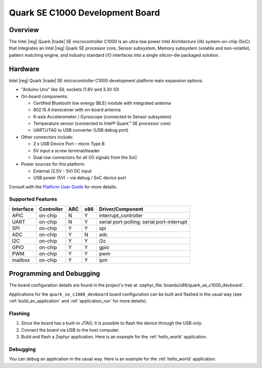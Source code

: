 .. _quark_se_c1000_devboard:

Quark SE C1000 Development Board
################################

Overview
********

The Intel |reg| Quark |trade| SE microcontroller C1000 is an ultra-low power
Intel Architecture (IA) system-on-chip (SoC) that integrates an Intel |reg|
Quark SE processor core, Sensor subsystem, Memory subsystem (volatile and
non-volatile), pattern matching engine, and industry standard I/O interfaces
into a single silicon-die packaged solution.

Hardware
********

Intel |reg| Quark |trade| SE microcontroller C1000 development platform main expansion
options:

- "Arduino Uno" like SIL sockets (1.8V and 3.3V IO)
- On-board components:

  - Certified Bluetooth low energy (BLE) module with integrated antenna
  - 802.15.4 transceiver with on-board antenna
  - 6-axis Accelerometer / Gyroscope (connected to Sensor subsystem)
  - Temperature sensor (connected to Intel® Quark™ SE processor core)
  - UART/JTAG to USB converter (USB debug port)
- Other connectors include:

  - 2 x USB Device Port – micro Type B
  - 5V input a screw terminal/header
  - Dual row connectors for all I/O signals from the SoC

- Power sources for this platform:

  - External (2.5V - 5V) DC input
  - USB power (5V) – via debug / SoC device port


Consult with the `Platform User Guide`_ for more details.

Supported Features
===================


+-----------+------------+-----+-----+-----------------------+
| Interface | Controller | ARC | x86 | Driver/Component      |
+===========+============+=====+=====+=======================+
| APIC      | on-chip    | N   | Y   | interrupt_controller  |
+-----------+------------+-----+-----+-----------------------+
| UART      | on-chip    | N   | Y   | serial port-polling;  |
|           |            |     |     | serial port-interrupt |
+-----------+------------+-----+-----+-----------------------+
| SPI       | on-chip    | Y   | Y   | spi                   |
+-----------+------------+-----+-----+-----------------------+
| ADC       | on-chip    | Y   | N   | adc                   |
+-----------+------------+-----+-----+-----------------------+
| I2C       | on-chip    | Y   | Y   | i2c                   |
+-----------+------------+-----+-----+-----------------------+
| GPIO      | on-chip    | Y   | Y   | gpio                  |
+-----------+------------+-----+-----+-----------------------+
| PWM       | on-chip    | Y   | Y   | pwm                   |
+-----------+------------+-----+-----+-----------------------+
| mailbox   | on-chip    | Y   | Y   | ipm                   |
+-----------+------------+-----+-----+-----------------------+

Programming and Debugging
*************************

The board configuration details are found in the project's tree at
:zephyr_file:`boards/x86/quark_se_c1000_devboard`.

Applications for the ``quark_se_c1000_devboard`` board configuration can be built and
flashed in the usual way (see :ref:`build_an_application` and
:ref:`application_run` for more details).

Flashing
========

#. Since the board has a built-in JTAG; it is possible to flash the device
   through the USB only.

#. Connect the board via USB to the host computer.

#. Build and flash a Zephyr application. Here is an example for the
   :ref:`hello_world` application.

   .. zephyr-app-commands::
      :zephyr-app: samples/hello_world
      :board: quark_se_c1000_devboard
      :goals: build flash

Debugging
=========

You can debug an application in the usual way.  Here is an example for the
:ref:`hello_world` application.

.. zephyr-app-commands::
   :zephyr-app: samples/hello_world
   :board: quark_se_c1000_devboard
   :maybe-skip-config:
   :goals: debug

.. _Platform User Guide:
   https://www.intel.com/content/dam/www/public/us/en/documents/guides/quark-c1000-development-platform-user-guide.pdf
